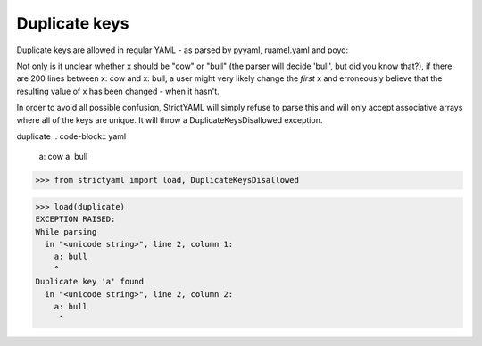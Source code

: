 Duplicate keys
==============

Duplicate keys are allowed in regular YAML - as parsed by pyyaml, ruamel.yaml and poyo:

Not only is it unclear whether x should be "cow" or "bull" (the parser will decide 'bull', but did you know that?),
if there are 200 lines between x: cow and x: bull, a user might very likely change the *first* x and erroneously believe
that the resulting value of x has been changed - when it hasn't.

In order to avoid all possible confusion, StrictYAML will simply refuse to parse this and will only accept associative
arrays where all of the keys are unique. It will throw a DuplicateKeysDisallowed exception.


duplicate
.. code-block:: yaml

  a: cow
  a: bull

.. code-block:: python

  >>> from strictyaml import load, DuplicateKeysDisallowed

.. code-block:: python

  >>> load(duplicate)
  EXCEPTION RAISED:
  While parsing
    in "<unicode string>", line 2, column 1:
      a: bull
      ^
  Duplicate key 'a' found
    in "<unicode string>", line 2, column 2:
      a: bull
       ^

